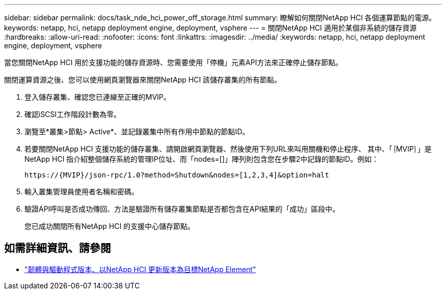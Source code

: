 ---
sidebar: sidebar 
permalink: docs/task_nde_hci_power_off_storage.html 
summary: 瞭解如何關閉NetApp HCI 各個運算節點的電源。 
keywords: netapp, hci, netapp deployment engine, deployment, vsphere 
---
= 關閉NetApp HCI 適用於某個非系統的儲存資源
:hardbreaks:
:allow-uri-read: 
:nofooter: 
:icons: font
:linkattrs: 
:imagesdir: ../media/
:keywords: netapp, hci, netapp deployment engine, deployment, vsphere


[role="lead"]
當您關閉NetApp HCI 用於支援功能的儲存資源時、您需要使用「停機」元素API方法來正確停止儲存節點。

關閉運算資源之後、您可以使用網頁瀏覽器來關閉NetApp HCI 該儲存叢集的所有節點。

. 登入儲存叢集、確認您已連線至正確的MVIP。
. 確認iSCSI工作階段計數為零。
. 瀏覽至*叢集>節點> Active*、並記錄叢集中所有作用中節點的節點ID。
. 若要關閉NetApp HCI 支援功能的儲存叢集、請開啟網頁瀏覽器、然後使用下列URL來叫用關機和停止程序、 其中、「｛MVIP｝」是NetApp HCI 指介紹整個儲存系統的管理IP位址、而「nodes=[]」陣列則包含您在步驟2中記錄的節點ID。例如：
+
[listing]
----
https://{MVIP}/json-rpc/1.0?method=Shutdown&nodes=[1,2,3,4]&option=halt
----
. 輸入叢集管理員使用者名稱和密碼。
. 驗證API呼叫是否成功傳回、方法是驗證所有儲存叢集節點是否都包含在API結果的「成功」區段中。
+
您已成功關閉所有NetApp HCI 的支援中心儲存節點。



[discrete]
== 如需詳細資訊、請參閱

* https://kb.netapp.com/Advice_and_Troubleshooting/Hybrid_Cloud_Infrastructure/NetApp_HCI/Firmware_and_driver_versions_in_NetApp_HCI_and_NetApp_Element_software["韌體與驅動程式版本、以NetApp HCI 更新版本為目標NetApp Element"^]

